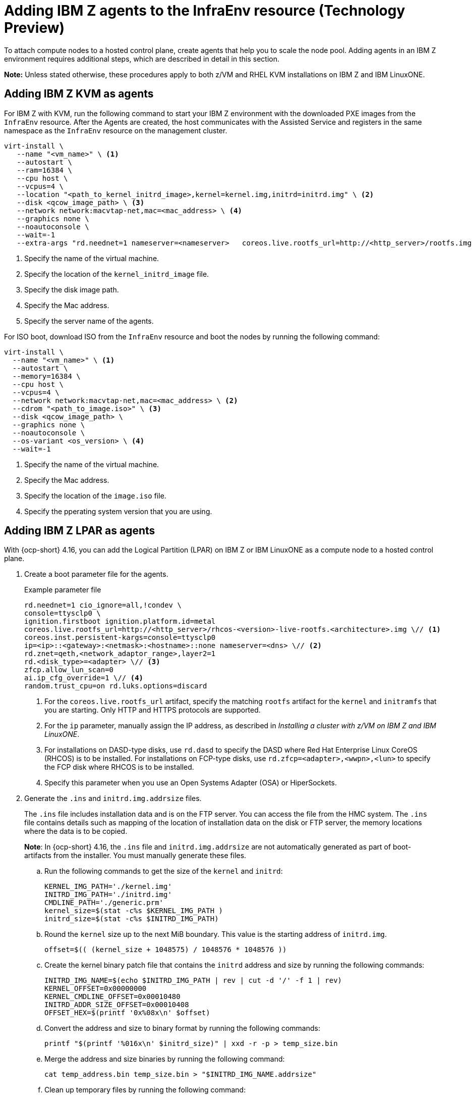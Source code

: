 [#hosted-bare-metal-adding-agents-ibmz]
= Adding IBM Z agents to the InfraEnv resource (Technology Preview)

To attach compute nodes to a hosted control plane, create agents that help you to scale the node pool. Adding agents in an IBM Z environment requires additional steps, which are described in detail in this section.  

*Note:* Unless stated otherwise, these procedures apply to both z/VM and RHEL KVM installations on IBM Z and IBM LinuxONE.

[#hosted-bare-metal-adding-agents-ibmz-kvm]
== Adding IBM Z KVM as agents

For IBM Z with KVM, run the following command to start your IBM Z environment with the downloaded PXE images from the `InfraEnv` resource. After the Agents are created, the host communicates with the Assisted Service and registers in the same namespace as the `InfraEnv` resource on the management cluster.

[source,bash]
----
virt-install \
   --name "<vm_name>" \ <1>
   --autostart \
   --ram=16384 \
   --cpu host \
   --vcpus=4 \
   --location "<path_to_kernel_initrd_image>,kernel=kernel.img,initrd=initrd.img" \ <2>
   --disk <qcow_image_path> \ <3>
   --network network:macvtap-net,mac=<mac_address> \ <4>
   --graphics none \
   --noautoconsole \
   --wait=-1
   --extra-args "rd.neednet=1 nameserver=<nameserver>   coreos.live.rootfs_url=http://<http_server>/rootfs.img random.trust_cpu=on rd.luks.options=discard ignition.firstboot ignition.platform.id=metal console=tty1 console=ttyS1,115200n8 coreos.inst.persistent-kargs=console=tty1 console=ttyS1,115200n8" <5>
----

<1> Specify the name of the virtual machine.
<2> Specify the location of the `kernel_initrd_image` file.
<3> Specify the disk image path.
<4> Specify the Mac address.
<5> Specify the server name of the agents.

For ISO boot, download ISO from the `InfraEnv` resource and boot the nodes by running the following command:

[source,bash]
----
virt-install \
  --name "<vm_name>" \ <1>
  --autostart \
  --memory=16384 \
  --cpu host \
  --vcpus=4 \
  --network network:macvtap-net,mac=<mac_address> \ <2>
  --cdrom "<path_to_image.iso>" \ <3>
  --disk <qcow_image_path> \
  --graphics none \
  --noautoconsole \
  --os-variant <os_version> \ <4>
  --wait=-1
----
<1> Specify the name of the virtual machine.
<2> Specify the Mac address.
<3> Specify the location of the `image.iso` file.
<4> Specify the pperating system version that you are using.

[#hosted-bare-metal-adding-agents-ibmz-zvm]
== Adding IBM Z LPAR as agents

With {ocp-short} 4.16, you can add the Logical Partition (LPAR) on IBM Z or IBM LinuxONE as a compute node to a hosted control plane.

. Create a boot parameter file for the agents.

+
.Example parameter file
[source,yaml]
----
rd.neednet=1 cio_ignore=all,!condev \
console=ttysclp0 \
ignition.firstboot ignition.platform.id=metal
coreos.live.rootfs_url=http://<http_server>/rhcos-<version>-live-rootfs.<architecture>.img \// <1>
coreos.inst.persistent-kargs=console=ttysclp0
ip=<ip>::<gateway>:<netmask>:<hostname>::none nameserver=<dns> \// <2>
rd.znet=qeth,<network_adaptor_range>,layer2=1
rd.<disk_type>=<adapter> \// <3>
zfcp.allow_lun_scan=0
ai.ip_cfg_override=1 \// <4>
random.trust_cpu=on rd.luks.options=discard
----
<1> For the `coreos.live.rootfs_url` artifact, specify the matching `rootfs` artifact for the `kernel` and `initramfs` that you are starting. Only HTTP and HTTPS protocols are supported.
<2> For the `ip` parameter, manually assign the IP address, as described in _Installing a cluster with z/VM on IBM Z and IBM LinuxONE_.
<3> For installations on DASD-type disks, use `rd.dasd` to specify the DASD where Red Hat Enterprise Linux CoreOS (RHCOS) is to be installed. For installations on FCP-type disks, use `rd.zfcp=<adapter>,<wwpn>,<lun>` to specify the FCP disk where RHCOS is to be installed.
<4> Specify this parameter when you use an Open Systems Adapter (OSA) or HiperSockets.

. Generate the `.ins` and `initrd.img.addrsize` files.
+
The `.ins` file includes installation data and is on the FTP server. You can access the file from the HMC system. The `.ins` file contains details such as mapping of the location of installation data on the disk or FTP server, the memory locations where the data is to be copied.
+
*Note*: In {ocp-short} 4.16, the `.ins` file and `initrd.img.addrsize` are not automatically generated as part of boot-artifacts from the installer. You must manually generate these files.

.. Run the following commands to get the size of the `kernel` and `initrd`: 

+
[source,yaml]
----
KERNEL_IMG_PATH='./kernel.img'
INITRD_IMG_PATH='./initrd.img'
CMDLINE_PATH='./generic.prm'
kernel_size=$(stat -c%s $KERNEL_IMG_PATH )
initrd_size=$(stat -c%s $INITRD_IMG_PATH)
----

.. Round the `kernel` size up to the next MiB boundary. This value is the starting address of `initrd.img`.

+
[source,bash]
----
offset=$(( (kernel_size + 1048575) / 1048576 * 1048576 ))
----

.. Create the kernel binary patch file that contains the `initrd` address and size by running the following commands:

+
[source,bash]
----
INITRD_IMG_NAME=$(echo $INITRD_IMG_PATH | rev | cut -d '/' -f 1 | rev)
KERNEL_OFFSET=0x00000000
KERNEL_CMDLINE_OFFSET=0x00010480
INITRD_ADDR_SIZE_OFFSET=0x00010408
OFFSET_HEX=$(printf '0x%08x\n' $offset)
----

.. Convert the address and size to binary format by running the following commands:

+
[source,bash]
----
printf "$(printf '%016x\n' $initrd_size)" | xxd -r -p > temp_size.bin
----

.. Merge the address and size binaries by running the following command:

+
[source,bash]
----
cat temp_address.bin temp_size.bin > "$INITRD_IMG_NAME.addrsize"
----

.. Clean up temporary files by running the following command:

+
[source,bash]
----
rm -rf temp_address.bin temp_size.bin
----

.. Create the `.ins` file. The file is based on the paths of the `kernel.img`, `initrd.img`, `initrd.img.addrsize`, and `cmdline` files and the memory locations where the data is to be copied.

+
[source,yaml]
----
$KERNEL_IMG_PATH $KERNEL_OFFSET
$INITRD_IMG_PATH $OFFSET_HEX
$INITRD_IMG_NAME.addrsize $INITRD_ADDR_SIZE_OFFSET
$CMDLINE_PATH $KERNEL_CMDLINE_OFFSET
----

+
//lahinson - july 2024 - adding line to retain formatting

. Transfer the `initrd`, `kernel`, `generic.ins`, and `initrd.img.addrsize` parameter files to the file server. For more information about how to transfer the files with FTP and boot, see link:https://access.redhat.com/documentation/en-us/red_hat_enterprise_linux/8/html/performing_a_standard_rhel_8_installation/installing-in-an-lpar_installing-rhel[Installing in an LPAR].    

. Start the machine.

. Repeat the procedure for all other machines in the cluster.

[#hosted-bare-metal-adding-agents-ibmz-zvm-lpar]
== Adding IBM z/VM as agents

If you want to use a static IP for z/VM guest, you must configure the `NMStateConfig` attribute for the z/VM agent so that the IP parameter persists in the second start.

Complete the following steps to start your IBM Z environment with the downloaded PXE images from the `InfraEnv` resource. After the Agents are created, the host communicates with the Assisted Service and registers in the same namespace as the `InfraEnv` resource on the management cluster.

. Update the parameter file to add the `rootfs_url`, `network_adaptor` and `disk_type` values. 

+
.Example parameter file
[source,yaml]
----
rd.neednet=1 cio_ignore=all,!condev \
console=ttysclp0  \
ignition.firstboot ignition.platform.id=metal \
coreos.live.rootfs_url=http://<http_server>/rhcos-<version>-live-rootfs.<architecture>.img \// <1>
coreos.inst.persistent-kargs=console=ttysclp0
ip=<ip>::<gateway>:<netmask>:<hostname>::none nameserver=<dns> \// <2>
rd.znet=qeth,<network_adaptor_range>,layer2=1
rd.<disk_type>=<adapter> \// <3>
zfcp.allow_lun_scan=0
ai.ip_cfg_override=1 \// <4>
----
<1> For the `coreos.live.rootfs_url` artifact, specify the matching `rootfs` artifact for the `kernel` and `initramfs` that you are starting. Only HTTP and HTTPS protocols are supported.
<2> For the `ip` parameter, manually assign the IP address, as described in _Installing a cluster with z/VM on IBM Z and IBM LinuxONE_.
<3> For installations on DASD-type disks, use `rd.dasd` to specify the DASD where Red Hat Enterprise Linux CoreOS (RHCOS) is to be installed. For installations on FCP-type disks, use `rd.zfcp=<adapter>,<wwpn>,<lun>` to specify the FCP disk where RHCOS is to be installed.
<4> Specify this parameter when you use an Open Systems Adapter (OSA) or HiperSockets.

. Move `initrd`, kernel images, and the parameter file to the guest VM by running the following commands:

+
[source,bash]
----
vmur pun -r -u -N kernel.img $INSTALLERKERNELLOCATION/<image name>
----

+
[source,bash]
----
vmur pun -r -u -N generic.parm $PARMFILELOCATION/paramfilename
----

+
[source,bash]
----
vmur pun -r -u -N initrd.img $INSTALLERINITRAMFSLOCATION/<image name>
----

+
//lahinson - nov 2023 - adding comment to ensure proper formatting

. Run the following command from the guest VM console:

+
[source,bash]
----
cp ipl c
----

+
//lahinson - nov 2023 - adding comment to ensure proper formatting

. To list the agents and their properties, enter the following command:

+
[source,bash]
----
oc -n <hosted_control_plane_namespace> get agents
----

+
See the following example output:

+
[source,bash]
----
NAME    CLUSTER APPROVED    ROLE    STAGE
50c23cda-cedc-9bbd-bcf1-9b3a5c75804d    auto-assign
5e498cd3-542c-e54f-0c58-ed43e28b568a    auto-assign
----

. Run the following command to approve the agent. 

+
*Optional:* You can set the agent ID `<installation_disk_id>` and `<hostname>` in the specification.

+
[source,bash]
----
oc -n <hosted_control_plane_namespace> patch agent 50c23cda-cedc-9bbd-bcf1-9b3a5c75804d -p '{"spec":{"installation_disk_id":"/dev/sda","approved":true,"hostname":"worker-zvm-0.hostedn.example.com"}}' --type merge
----

. Run the following command to verify that the agents are approved:

+
[source,bash]
----
oc -n <hosted_control_plane_namespace> get agents
----

+
.Example output
[source,bash]
----
NAME                                            CLUSTER     APPROVED   ROLE          STAGE
50c23cda-cedc-9bbd-bcf1-9b3a5c75804d             true       auto-assign
5e498cd3-542c-e54f-0c58-ed43e28b568a             true       auto-assign
----